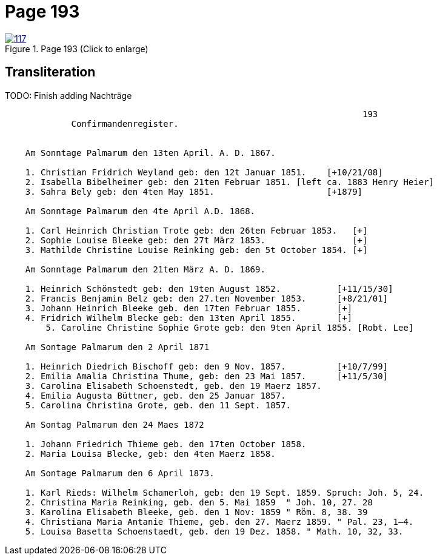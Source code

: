 = Page 193
:page-role: doc-width

image::117.jpg[align=left,title='Page 193 (Click to enlarge)',link=self]

== Transliteration

TODO:  Finish adding Nachträge

[role="literal-narrow"]
....
                                                                      193
             Confirmandenregister.


    Am Sonntage Palmarum den 13ten April. A. D. 1867.

    1. Christian Fridrich Weyland geb: den 12t Januar 1851.    [+10/21/08]
    2. Isabella Bibelheimer geb: den 21ten Februar 1851. [left ca. 1883 Henry Heier]
    3. Sahra Bely geb: den 4ten May 1851.                      [+1879] 

    Am Sonntage Palmarum den 4te April A.D. 1868.

    1. Carl Heinrich Christian Trote geb: den 26ten Februar 1853.   [+]
    2. Sophie Louise Bleeke geb: den 27t März 1853.                 [+] 
    3. Mathilde Christine Louise Reinking geb: den 5t October 1854. [+]

    Am Sonntage Palmarum den 21ten März A. D. 1869.

    1. Heinrich Schönstedt geb: den 19ten August 1852.           [+11/15/30]           
    2. Francis Benjamin Belz geb: den 27.ten November 1853.      [+8/21/01]
    3. Johann Heinrich Bleeke geb. den 17ten Februar 1855.       [+] 
    4. Fridrich Wilhelm Blecke geb: den 13ten April 1855.        [+] 
	5. Caroline Christine Sophie Grote geb: den 9ten April 1855. [Robt. Lee]

    Am Sontage Palmarum den 2 April 1871

    1. Heinrich Diedrich Bischoff geb: den 9 Nov. 1857.          [+10/7/99]
    2. Emilia Amalia Christina Thume, geb: den 23 Mai 1857.      [+11/5/30]  
    3. Carolina Elisabeth Schoenstedt, geb. den 19 Maerz 1857.
    4. Emilia Augusta Büttner, geb. den 25 Januar 1857.
    5. Carolina Christina Grote, geb. den 11 Sept. 1857.

    Am Sontag Palmarum den 24 Maes 1872

    1. Johann Friedrich Thieme geb. den 17ten October 1858.
    2. Maria Louisa Blecke, geb: den 4ten Maerz 1858.

    Am Sontage Palmarum den 6 April 1873.

    1. Karl Rieds: Wilhelm Schamerloh, geb: den 19 Sept. 1859. Spruch: Joh. 5, 24.
    2. Christina Maria Reinking, geb. den 5. Mai 1859  " Joh. 10, 27. 28
    3. Karolina Elisabeth Bleeke, geb. den 1 Nov: 1859 " Röm. 8, 38. 39
    4. Christiana Maria Antanie Thieme, geb. den 27. Maerz 1859. " Pal. 23, 1–4.
    5. Louisa Basetta Schoenstaedt, geb. den 19 Dez. 1858. " Math. 10, 32, 33.
....

